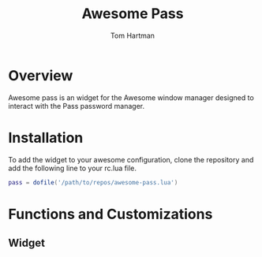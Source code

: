 #+TITLE: Awesome Pass
#+AUTHOR: Tom Hartman

* Overview
Awesome pass is an widget for the Awesome window manager designed to
interact with the Pass password manager.

* Installation
To add the widget to your awesome configuration, clone the repository
and add the following line to your rc.lua file.

#+BEGIN_SRC lua
pass = dofile('/path/to/repos/awesome-pass.lua')
#+END_SRC

* Functions and Customizations
** Widget

